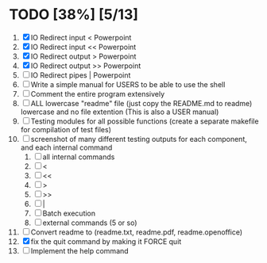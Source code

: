 #+STARTUP: showeverything
* TODO [38%] [5/13] 
  1. [X] IO Redirect input < Powerpoint
  2. [X] IO Redirect input << Powerpoint
  3. [X] IO Redirect output > Powerpoint
  4. [X] IO Redirect output >> Powerpoint
  5. [ ] IO Redirect pipes | Powerpoint
  6. [ ] Write a simple manual for USERS to be able to use the shell
  7. [ ] Comment the entire program extensively
  8. [ ] ALL lowercase "readme" file (just copy the README.md to readme) lowercase and no file extention (This is also a USER manual)
  9. [ ] Testing modules for all possible functions (create a separate makefile for compilation of test files)
  10. [ ] screenshot of many different testing outputs for each component, and each internal command
      1. [ ] all internal commands
      2. [ ] <
      3. [ ] <<
      4. [ ] >
      5. [ ] >>
      6. [ ] |
      7. [ ] Batch execution
      8. [ ] external commands (5 or so)
  11. [ ] Convert readme to (readme.txt, readme.pdf, readme.openoffice)
  12. [X] fix the quit command by making it FORCE quit
  13. [ ] Implement the help command
